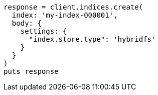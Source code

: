 [source, ruby]
----
response = client.indices.create(
  index: 'my-index-000001',
  body: {
    settings: {
      "index.store.type": 'hybridfs'
    }
  }
)
puts response
----
